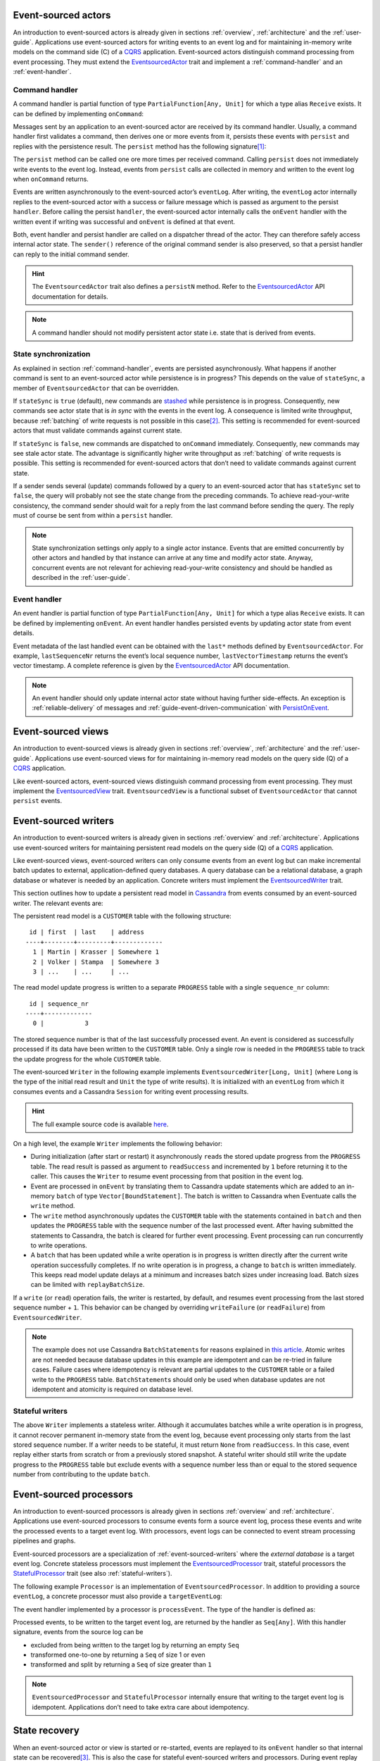 .. _ref-event-sourced-actors:

Event-sourced actors
--------------------

An introduction to event-sourced actors is already given in sections :ref:`overview`, :ref:`architecture` and the :ref:`user-guide`. Applications use event-sourced actors for writing events to an event log and for maintaining in-memory write models on the command side (C) of a CQRS_ application. Event-sourced actors distinguish command processing from event processing. They must extend the EventsourcedActor_ trait and implement a :ref:`command-handler` and an :ref:`event-handler`.

.. _command-handler:

Command handler
~~~~~~~~~~~~~~~

A command handler is partial function of type ``PartialFunction[Any, Unit]`` for which a type alias ``Receive`` exists. It can be defined by implementing ``onCommand``:

.. includecode:: ../code/EventSourcingDoc.scala
   :snippet: command-handler

Messages sent by an application to an event-sourced actor are received by its command handler. Usually, a command handler first validates a command, then derives one or more events from it, persists these events with ``persist`` and replies with the persistence result. The ``persist`` method has the following signature\ [#]_:

.. includecode:: ../code/EventSourcingDoc.scala
   :snippet: persist-signature

The ``persist`` method can be called one ore more times per received command. Calling ``persist`` does not immediately write events to the event log. Instead, events from ``persist`` calls are collected in memory and written to the event log when ``onCommand`` returns. 

Events are written asynchronously to the event-sourced actor’s ``eventLog``. After writing, the ``eventLog`` actor internally replies to the event-sourced actor with a success or failure message which is passed as argument to the persist ``handler``. Before calling the persist ``handler``, the event-sourced actor internally calls the ``onEvent`` handler with the written event if writing was successful and ``onEvent`` is defined at that event.

Both, event handler and persist handler are called on a dispatcher thread of the actor. They can therefore safely access internal actor state. The ``sender()`` reference of the original command sender is also preserved, so that a persist handler can reply to the initial command sender.

.. hint::
   The ``EventsourcedActor`` trait also defines a ``persistN`` method. Refer to the EventsourcedActor_ API documentation for details.

.. note::
   A command handler should not modify persistent actor state i.e. state that is derived from events. 

.. _state-sync:

State synchronization
~~~~~~~~~~~~~~~~~~~~~

As explained in section :ref:`command-handler`, events are persisted asynchronously. What happens if another command is sent to an event-sourced actor while persistence is in progress? This depends on the value of ``stateSync``, a member of ``EventsourcedActor`` that can be overridden.

.. includecode:: ../../../eventuate-core/src/main/scala/com/rbmhtechnology/eventuate/EventsourcedActor.scala
   :snippet: state-sync

If ``stateSync`` is ``true`` (default), new commands are stashed_ while persistence is in progress. Consequently, new commands see actor state that is *in sync* with the events in the event log. A consequence is limited write throughput, because :ref:`batching` of write requests is not possible in this case\ [#]_. This setting is recommended for event-sourced actors that must validate commands against current state.

If ``stateSync`` is ``false``, new commands are dispatched to ``onCommand`` immediately. Consequently, new commands may see stale actor state. The advantage is significantly higher write throughput as :ref:`batching` of write requests is possible. This setting is recommended for event-sourced actors that don’t need to validate commands against current state.

If a sender sends several (update) commands followed by a query to an event-sourced actor that has ``stateSync`` set to ``false``, the query will probably not see the state change from the preceding commands. To achieve read-your-write consistency, the command sender should wait for a reply from the last command before sending the query. The reply must of course be sent from within a ``persist`` handler.

.. note::
   State synchronization settings only apply to a single actor instance. Events that are emitted concurrently by other actors and handled by that instance can arrive at any time and modify actor state. Anyway, concurrent events are not relevant for achieving read-your-write consistency and should be handled as described in the :ref:`user-guide`.

.. _event-handler:

Event handler
~~~~~~~~~~~~~

An event handler is partial function of type ``PartialFunction[Any, Unit]`` for which a type alias ``Receive`` exists. It can be defined by implementing ``onEvent``. An event handler handles persisted events by updating actor state from event details. 

.. includecode:: ../code/EventSourcingDoc.scala
   :snippet: event-handler

Event metadata of the last handled event can be obtained with the ``last*`` methods defined by ``EventsourcedActor``. For example, ``lastSequenceNr`` returns the event’s local sequence number, ``lastVectorTimestamp`` returns the event’s vector timestamp. A complete reference is given by the EventsourcedActor_ API documentation.

.. note::
   An event handler should only update internal actor state without having further side-effects. An exception is :ref:`reliable-delivery` of messages and :ref:`guide-event-driven-communication` with PersistOnEvent_.

.. _ref-event-sourced-views:

Event-sourced views
-------------------

An introduction to event-sourced views is already given in sections :ref:`overview`, :ref:`architecture` and the :ref:`user-guide`. Applications use event-sourced views for for maintaining in-memory read models on the query side (Q) of a CQRS_ application.

Like event-sourced actors, event-sourced views distinguish command processing from event processing. They must implement the EventsourcedView_ trait. ``EventsourcedView`` is a functional subset of ``EventsourcedActor`` that cannot ``persist`` events.

.. _ref-event-sourced-writers:

Event-sourced writers
---------------------

An introduction to event-sourced writers is already given in sections :ref:`overview` and :ref:`architecture`. Applications use event-sourced writers for maintaining persistent read models on the query side (Q) of a CQRS_ application.

Like event-sourced views, event-sourced writers can only consume events from an event log but can make incremental batch updates to external, application-defined query databases. A query database can be a relational database, a graph database or whatever is needed by an application. Concrete writers must implement the EventsourcedWriter_ trait.

This section outlines how to update a persistent read model in Cassandra_ from events consumed by an event-sourced writer. The relevant events are:

.. includecode:: ../../../eventuate-examples/src/main/scala/com/rbmhtechnology/example/querydb/Emitter.scala
   :snippet: events

The persistent read model is a ``CUSTOMER`` table with the following structure::

     id | first  | last    | address
    ----+--------+---------+-------------
      1 | Martin | Krasser | Somewhere 1
      2 | Volker | Stampa  | Somewhere 3
      3 | ...    | ...     | ...

The read model update progress is written to a separate ``PROGRESS`` table with a single ``sequence_nr`` column::

     id | sequence_nr
    ----+-------------
      0 |           3

The stored sequence number is that of the last successfully processed event. An event is considered as successfully processed if its data have been written to the ``CUSTOMER`` table. Only a single row is needed in the ``PROGRESS`` table to track the update progress for the whole ``CUSTOMER`` table.

The event-sourced ``Writer`` in the following example implements ``EventsourcedWriter[Long, Unit]`` (where ``Long`` is the type of the initial read result and ``Unit`` the type of write results). It is initialized with an ``eventLog`` from which it consumes events and a Cassandra ``Session`` for writing event processing results.

.. includecode:: ../../../eventuate-examples/src/main/scala/com/rbmhtechnology/example/querydb/Writer.scala
   :snippet: writer

.. hint::
   The full example source code is available `here <https://github.com/RBMHTechnology/eventuate/tree/master/eventuate-examples/src/main/scala/com/rbmhtechnology/example/querydb>`_.

On a high level, the example ``Writer`` implements the following behavior:

- During initialization (after start or restart) it asynchronously ``read``\ s the stored update progress from the ``PROGRESS`` table. The read result is passed as argument to ``readSuccess`` and incremented by ``1`` before returning it to the caller. This causes the ``Writer`` to resume event processing from that position in the event log.
- Event are processed in ``onEvent`` by translating them to Cassandra update statements which are added to an in-memory ``batch`` of type ``Vector[BoundStatement]``. The batch is written to Cassandra when Eventuate calls the ``write`` method.
- The ``write`` method asynchronously updates the ``CUSTOMER`` table with the statements contained in ``batch`` and then updates the ``PROGRESS`` table with the sequence number of the last processed event. After having submitted the statements to Cassandra, the batch is cleared for further event processing. Event processing can run concurrently to write operations. 
- A ``batch`` that has been updated while a write operation is in progress is written directly after the current write operation successfully completes. If no write operation is in progress, a change to ``batch`` is written immediately. This keeps read model update delays at a minimum and increases batch sizes under increasing load. Batch sizes can be limited with ``replayBatchSize``.

If a ``write`` (or ``read``) operation fails, the writer is restarted, by default, and resumes event processing from the last stored sequence number + ``1``. This behavior can be changed by overriding ``writeFailure`` (or ``readFailure``) from ``EventsourcedWriter``.

.. note::
   The example does not use Cassandra ``BatchStatement``\ s for reasons explained in `this article <https://medium.com/@foundev/cassandra-batch-loading-without-the-batch-keyword-40f00e35e23e>`_. Atomic writes are not needed because database updates in this example are idempotent and can be re-tried in failure cases. Failure cases where idempotency is relevant are partial updates to the ``CUSTOMER`` table or a failed write to the ``PROGRESS`` table. ``BatchStatement``\ s should only be used when database updates are not idempotent and atomicity is required on database level.
   
.. _stateful-writers:

Stateful writers
~~~~~~~~~~~~~~~~

The above ``Writer`` implements a stateless writer. Although it accumulates batches while a write operation is in progress, it cannot recover permanent in-memory state from the event log, because event processing only starts from the last stored sequence number. If a writer needs to be stateful, it must return ``None`` from ``readSuccess``. In this case, event replay either starts from scratch or from a previously stored snapshot. A stateful writer should still write the update progress to the ``PROGRESS`` table but exclude events with a sequence number less than or equal to the stored sequence number from contributing to the update ``batch``.

.. _ref-event-sourced-processors:

Event-sourced processors
------------------------

An introduction to event-sourced processors is already given in sections :ref:`overview` and :ref:`architecture`. Applications use event-sourced processors to consume events form a source event log, process these events and write the processed events to a target event log. With processors, event logs can be connected to event stream processing pipelines and graphs.

Event-sourced processors are a specialization of :ref:`event-sourced-writers` where the *external database* is a target event log. Concrete stateless processors must implement the EventsourcedProcessor_ trait, stateful processors the StatefulProcessor_ trait (see also :ref:`stateful-writers`).

The following example ``Processor`` is an implementation of ``EventsourcedProcessor``. In addition to providing a source ``eventLog``, a concrete processor must also provide a ``targetEventLog``:

.. includecode:: ../code/EventSourcingDoc.scala
   :snippet: processor

The event handler implemented by a processor is ``processEvent``. The type of the handler is defined as:

.. includecode:: ../../../eventuate-core/src/main/scala/com/rbmhtechnology/eventuate/EventsourcedProcessor.scala
   :snippet: process

Processed events, to be written to the target event log, are returned by the handler as ``Seq[Any]``. With this handler signature, events from the source log can be 

- excluded from being written to the target log by returning an empty ``Seq`` 
- transformed one-to-one by returning a ``Seq`` of size 1 or even
- transformed and split by returning a ``Seq`` of size greater than ``1``

.. note::
   ``EventsourcedProcessor`` and ``StatefulProcessor`` internally ensure that writing to the target event log is idempotent. Applications don’t need to take extra care about idempotency.

.. _state-recovery:

State recovery
--------------

When an event-sourced actor or view is started or re-started, events are replayed to its ``onEvent`` handler so that internal state can be recovered\ [#]_. This is also the case for stateful event-sourced writers and processors. During event replay the ``recovering`` method returns ``true``. Applications can also define a recovery completion handler by overriding ``onRecovery``:

.. includecode:: ../code/EventSourcingDoc.scala
   :snippet: recovery-handler

If replay fails the completion handler is called with a ``Failure`` and the actor will be stopped, regardless of the action taken by the handler. The default recovery completion handler does nothing. Internally each replay request towards the event log is retried a couple of times in order to cope with a temporarily unresponsive event log or its underlying storage backend. The maximum number of retries for a replay request can be configured with:

.. includecode:: ../conf/common.conf
   :snippet: replay-retry-max

Moreover the configuration value ``replay-retry-delay`` is used to determine the delay between consecutive replay attempts:

.. includecode:: ../conf/common.conf
   :snippet: replay-retry-delay

At the beginning of event replay, the initiating actor is registered at its event log so that newly written events can be routed to that actor. During replay, the actor internally stashes these newly written events and dispatches them to ``onEvent`` after successful replay. In a similar way, the actor also stashes new commands and dispatches them to ``onCommand`` afterwards. This ensures that new commands never see partially recovered state. When the actor is stopped it is automatically de-registered from its event log.

Backpressure
~~~~~~~~~~~~

Events are replayed in batches. A given batch must have been handled by an event handler before the next batch is replayed. This allows slow event handlers to put backpressure on event replay. The default replay batch size can be configured with:

.. includecode:: ../conf/common.conf
   :snippet: replay-batch-size

Event-sourced components can override the configured default value by overriding ``replayBatchSize``:

.. includecode:: ../code/EventSourcingDoc.scala
   :snippet: replay-batch-size

Recovery using an application-defined log sequence number
~~~~~~~~~~~~~~~~~~~~~~~~~~~~~~~~~~~~~~~~~~~~~~~~~~~~~~~~~
In order to keep recovery times small it is almost always sensible to recover using snapshots. However, in some very rare cases an event-sourced actor or view can recover quickly using an application-defined log sequence number. If defined, only events with a sequence number equal to or larger than the given sequence number are replayed.

.. includecode:: ../code/EventSourcingDoc.scala
   :snippet: replay-from-sequence-nr

.. _snapshots:

Snapshots
---------

Recovery times increase with the number of events that are replayed to event-sourced components. They can be decreased by starting event replay from a previously saved snapshot of internal state rather than replaying events from scratch. Event-sourced components can save snapshots by calling ``save`` within their command handler:

.. includecode:: ../code/EventSourcingDoc.scala
   :snippet: snapshot-save

Snapshots are saved asynchronously. On completion, a user-defined handler of type ``Try[SnapshotMetadata] => Unit`` is called. Like a ``persist`` handler, a ``save`` handler may also close over actor state and can reply to the command sender using the ``sender()`` reference. 

An event-sourced actor that is :ref:`tracking-conflicting-versions` of application state can also save ``ConcurrentVersions[A, B]`` instances directly. One can even configure custom serializers for type parameter ``A`` as explained in section :ref:`snapshot-serialization`.

During recovery, the latest snapshot saved by an event-sourced component is loaded and can be handled with the ``onSnapshot`` handler. This handler should initialize internal actor state from the loaded snapshot: 

.. includecode:: ../code/EventSourcingDoc.scala
   :snippet: snapshot-load

If ``onSnapshot`` is not defined at the loaded snapshot or not overridden at all, event replay starts from scratch. If ``onSnapshot`` is defined at the loaded snapshot, only events that are not covered by that snapshot will be replayed. 

Event-sourced actors that implement ``ConfirmedDelivery`` for :ref:`reliable-delivery` automatically include unconfirmed messages into state snapshots. These are restored on recovery and re-delivered on recovery completion.

.. note::
   State objects passed as argument to ``save`` should be *immutable objects*. If this is not the case, the caller is responsible for creating a defensive copy before passing it as argument to ``save``.

Storage locations
~~~~~~~~~~~~~~~~~

Snapshots are currently stored in a directory that can be configured with

.. includecode:: ../conf/snapshot.conf
   :snippet: snapshot-dir

in ``application.conf``. The maximum number of stored snapshots per event-sourced component can be configured with

.. includecode:: ../conf/snapshot.conf
   :snippet: snapshot-num

If this number is exceeded, older snapshots are automatically deleted.

.. _event-routing:

Event routing
-------------

An event that is emitted by an event-sourced actor or processor can be routed to other event-sourced components if they share an :ref:`event-log`\ [#]_ . The default event routing rules are:

- If an event-sourced component has an undefined ``aggregateId``, all events are routed to it. It may choose to handle only a subset of them though.
- If an event-sourced component has a defined ``aggregateId``, only events emitted by event-sourced actors or processors with the same ``aggregateId`` are routed to it.

Routing destinations are defined during emission of an event and are persisted together with the event\ [#]_. This makes routing decisions repeatable during event replay and allows for routing rule changes without affecting past routing decisions. Applications can define additional routing destinations with the ``customDestinationAggregateIds`` parameter of ``persist``:

.. includecode:: ../code/EventRoutingDoc.scala
   :snippet: custom-routing

Here, ``ExampleEvent`` is routed to destinations with ``aggregateId``\ s ``Some(“a2”)`` and ``Some(“a3”)`` in addition to the default routing destinations with ``aggregateId``\s ``Some(“a1”)`` and ``None``.

.. _ref-event-driven-communication:

Event-driven communication
--------------------------

Event-driven communication is one form of :ref:`overview-event-collaboration` and covered in the :ref:`guide-event-driven-communication` section of the :ref:`user-guide`.

.. _reliable-delivery:

Reliable delivery
-----------------

Reliable, event-based remote communication between event-sourced actors should be done via a :ref:`replicated-event-log`. For reliable communication with other services that cannot connect to a replicated event log, event-sourced actors should use the ConfirmedDelivery_ trait:

.. includecode:: ../code/ReliableDeliveryDoc.scala
   :snippet: reliable-delivery

``ConfirmedDelivery`` supports the reliable delivery of messages to destinations by enabling applications to re-deliver messages until delivery is confirmed by destinations. In the example above, the reliable delivery of a message is initiated by sending a ``DeliverCommand`` to ``ExampleActor``. 

The handler of the generated ``DeliverEvent`` calls ``deliver`` to deliver a ``ReliableMessage`` to ``destination``. The ``deliveryId`` is an identifier to correlate ``ReliableMessage`` with a ``Confirmation`` message. The ``deliveryId`` can be any application-defined id. Here, the event’s sequence number is used which can be obtained with ``lastSequenceNumber``. 

The ``destination`` confirms the delivery of the message by sending a ``Confirmation`` reply to the event-sourced actor from which it generates a ``ConfirmationEvent``. The actor uses the ``persistConfirmation`` method to persist the confirmation event together with the delivery id. After successful persistence of the confirmation event, the corresponding reliable message is removed from the internal buffer of unconfirmed messages.

When the actor is re-started, unconfirmed reliable messages are automatically re-delivered to their ``destination``\ s. The example actor additionally schedules ``redeliverUnconfirmed`` calls to periodically re-deliver unconfirmed messages. This is done within the actor’s command handler.

.. note::
   In the above example a pattern guard is used for idempotent confirmation processing by ensuring that the ``deliveryId`` of the ``Confirmation`` message is still unconfirmed. This pattern may only be applied if the ``stateSync`` member of the ``EventsourcedActor`` is set to ``true``. For further details on ``stateSync`` see section :ref:`state-sync`.

.. note::
   If a snapshot is taken unconfirmed messages are stored in the snapshot along with the destination ``ActorPath``. That is why the actual ``ActorPath`` of the destination must not change between restarts of the actor, if, for example, the destination actor is within the same application and the application is restarted. That is why the destination actor must be named explicitly instead of having a name generated by the ``ActorSystem``.

.. _ref-conditional-requests:

Conditional requests
--------------------

Conditional requests are covered in the :ref:`conditional-requests` section of the :ref:`user-guide`.

.. _command-stashing:

Command stashing
----------------

``EventsourcedView`` and ``EventsourcedActor`` override ``stash()`` and ``unstashAll()`` of ``akka.actor.Stash`` so that application-specific subclasses can safely stash and unstash commands. Stashing of events is not allowed. Hence, ``stash()`` must only be used in a command handler, using it in an event handler will throw ``StashError``. On the other hand, ``unsatshAll()`` can be used anywhere i.e. in a command handler, persist handler or event handler. The following is a trivial usage example which calls ``stash()`` in the command handler and ``unstashAll()`` in the persist handler:

.. includecode:: ../code/EventSourcingDoc.scala
   :snippet: command-stash

The ``UserManager`` maintains a persistent ``users`` map. User can be added to the map by sending a ``CreateUser`` command and updated by sending and ``UpdateUser`` command. Should these commands arrive in wrong order i.e. ``UpdateUser`` before a corresponding ``CreateUser``, the ``UserManager`` stashes ``UpdateUser`` and unstashes it after having successfully processed another ``CreateUser`` command. 

In the above implementation, an ``UpdateUser`` command might be repeatedly stashed and unstashed if the corresponding ``CreateUser`` command is preceded by other unrelated ``CreateUser`` commands. Assuming that out-of-order user commands are rare, the performance impact is limited. Alternatively, one could record stashed user ids in transient actor state and conditionally call ``unstashAll()`` by checking that state.

Behavior changes
----------------

Event-sourced components distinguish command processing from event processing. Consequently, applications should be able to change the behavior of command handlers and event handlers independent of each other, at runtime. Command handling behavior can be changed with ``commandContext.become()`` and ``commandContext.unbecome()``, event handling behavior with ``eventContext.become()`` and ``eventContext.unbecome()`` (for details, see the BehaviorContext_ API docs):

.. includecode:: ../code/EventSourcingDoc.scala
   :snippet: behavior-changes

This works for all event-sourcing abstractions except for ``EventsourcedProcessor``. Its ``eventContext`` does not allow behavior changes as ``EventsourcedProcessor`` implements default ``onEvent`` behavior that should be changed by applications. An attempt to change that behavior will throw an ``UnsupportedOperationException``. Changing an ``EventsourcedProcessor``’s ``processEvent`` behavior is not supported yet.

.. note::
   Command and event handling behaviors are managed by internal behavior stacks. Eventuate does **not** include these behavior stacks into :ref:`snapshots` when applications ``save`` actor state. Although the state of an event handling behavior stack can be recovered by replaying events from scratch, that stack is not automatically recovered when a snapshot is loaded. Applications are therefore responsible to restore the required command and event handling behavior from application-specific snapshot details in the ``onSnapshot`` handler. Of course, this is only necessary if the required behavior differs from the default ``onEvent`` and ``onCommand`` behavior.

Failure handling
----------------

Event-sourced components register themselves at an EventLog_ actor in order to be notified about changes in the event log. Directly after registration, during recovery, they read from the event log in order to recover internal state from past events. After recovery has completed, the event log actor **pushes** newly written events to registered actors so that they can update application state with minimal latency. If a registered actor is restarted, it recovers again from the event log and continues to process push-updates after recovery has completed.

An EventLog_ actor processes write requests from :ref:`ref-event-sourced-actors`, :ref:`ref-event-sourced-processors` and :ref:`replication-endpoints`. If a write succeeds it pushes the written events to registered actors (under consideration of :ref:`event-routing` rules) and handles the next write request. Writing to a storage backend may also fail for several reasons. In the following, it is assumed that writes are made to a remote storage backend such as the :ref:`cassandra-storage-backend`.

A write failure reported from a storage backend driver does not necessarily mean that the events have not been written to the storage backend. For example, a write could have been actually applied to the remote storage backend but the ACK message got lost. This usually causes the driver to report a timeout. If an event log actor would simply continue with the next write request, after having informed the event emitter about the failure, the emitter and and other registered actors would erroneously assume that the emitted events do not exist in the event log. However, these events may become visible to newly registered actors that are about to recover or to replication endpoints that read events for replication. 

This would violate the event ordering and consistency guarantees made by Eventuate because some registered actors would see an event stream with missing events. The following describes two options to deal with that situation:

#. After a failed write, the event log actor notifies all registered actors to restart themselves so that another recovery phase would find out whether the events have been actually written or not. This is fine if the write failure was actually a lost ACK and the storage backend is immediately available for subsequent reads (neglecting a potentially high read load). If the write failure was because of a longer-lasting problem, such as a longer network partition that disconnects the application from the storage backend, registered actors would fail to recover and would be therefore be unavailable for in-memory reads.

#. The event log actor itself tries to find out whether the write was successful or not, either by reading from the storage backend or by retrying the write until it succeeds, before continuing with the next write request. In this case, the log actor would inform the event emitter either about a failed write if it can guarantee that the write has not been applied to the storage backend or about a successful write if retrying the write finally succeeded. Retrying writes can only be made to storage backends that support idempotent writes. With this strategy, registered actors don’t need be restarted and remain available for in-memory reads.

In Eventuate, the second approach is taken. Should there be a longer-lasting problem with the storage backend, it may take a longer time for an event log actor to make a decision about the success or failure of a write. During that time, it will reject further writes in order to avoid being overloaded with pending write requests. This is an application of the `circuit breaker`_ design pattern.

Consequently, a write failure reported by an event log actor means that the write was actually **not** applied to the storage backend. This additional guarantee comes at the cost of potentially long write reply delays but allows registered actors to remain available for in-memory reads during storage backend unavailability. It also provides clearer semantics of write failures. 

.. _circuit-breaker:

Circuit breaker
~~~~~~~~~~~~~~~

The strategy described above can be implemented by wrapping a CassandraEventLog_ in a CircuitBreaker_ actor. This is the default when creating the log actor for a :ref:`cassandra-storage-backend`. Should the event log actor need to retry a write ``eventuate.log.circuit-breaker.open-after-retries`` times or more, the circuit breaker opens. If open, it rejects all requests by replying with a failure message that contains an EventLogUnavailableException_. If retrying the write finally succeeds, the circuit breaker closes again. The maximum number of write retries can be configured with ``eventuate.log.cassandra.write-retry-max`` and the delay between write retries with ``eventuate.log.write-timeout``. If the maximum number of retries is reached, the event log actor gives up and stops itself which also stops all registered actors.

.. _persist-failure-handling:

``persist`` failure handling
~~~~~~~~~~~~~~~~~~~~~~~~~~~~

Asynchronous ``persist`` operations send write requests to an EventLog_ actor. The write reply is passed as argument to the persist handler (see section :ref:`command-handler`). If the persist handler is called with a ``Failure`` one can safely assume that the events have not been written to the storage backend. As already explained above, a consequence of this additional guarantee is that persist handler callbacks may be delayed indefinitely.

For an ``EventsourcedActor`` with ``stateSync`` set to ``true``, this means that further commands sent to that actor will be stashed until the current write completes. In this case, it is the responsibility of the application not to overload that actor with further commands. For example, an application could use timeouts for command replies and prevent sending further commands to that actor if a timeout occurred. After an application-defined delay, command sending can be resumed. This is comparable to using an application-level circuit breaker. Alternatively, an application could restart an event-sourced actor on command timeout and continue sending new commands to that actor after recovery succeeded. This however may take a while depending on the unavailability duration of the storage backend. 

``EventsourcedActor``\ s with ``stateSync`` set to ``false`` do not stash commands but rather send write requests immediately to the event log actor. If the log actor is busy retrying a write and the :ref:`circuit-breaker` opens, later persist operations will be completed immediately with an ``EventLogUnavailableException`` failure, regardless whether the event-sourced actor has persist operations in progress or not. A persist operation of an ``EventsourcedActor`` with ``stateSync`` set to ``true`` will only be completed with an ``EventLogUnavailableException`` failure if that actor had no persist operation in progress at the time the circuit breaker opened.

.. _persist-on-event-failure-handling:

``persistOnEvent`` failure handling
~~~~~~~~~~~~~~~~~~~~~~~~~~~~~~~~~~~

``EventsourcedActor``\ s can also persist events in the :ref:`event-handler` if they additionally extend PersistOnEvent_. An asynchronous ``persistOnEvent`` operation may also fail for reasons explained in :ref:`persist-failure-handling`. If a ``persistOnEvent`` operation fails, the actor is automatically restarted by throwing a ``PersistOnEventException``.

Recovery failure handling
~~~~~~~~~~~~~~~~~~~~~~~~~

As explained in section :ref:`state-recovery`, event-sourced components are stopped if their recovery fails. Applications should either define a custom ``onRecovery`` completion handler to obtain information about recovery failure details or just watch these actors if recovery failure details are not relevant.

Batch write failure handling
~~~~~~~~~~~~~~~~~~~~~~~~~~~~

Events are written in batches. When using the :ref:`cassandra-storage-backend`, there’s a *warn threshold* and *fail threshold* for batch sizes. The default settings in ``cassandra.yaml`` are::

    # Caution should be taken on increasing the size of this threshold as it can 
    # lead to node instability.
    batch_size_warn_threshold_in_kb: 5

    # Fail any batch exceeding this value. 50kb (10x warn threshold) by default.
    batch_size_fail_threshold_in_kb: 50

When the size of an event batch exceeds the *fail threshold*, the batch write fails with::

    com.datastax.driver.core.exceptions.InvalidQueryException: Batch too large

The corresponding entry in the Cassandra system log is::

    ERROR <timestamp> Batch of prepared statements for [eventuate.log_<id>] is of size 103800, exceeding specified threshold of 51200 by 52600. (see batch_size_fail_threshold_in_kb)

.. note::
   If Eventuate is the only writer to the Cassandra cluster then it is safe to increase these thresholds to higher values as Eventuate only makes single-partition batch writes (see also `CASSANDRA-8825`_). 

If other applications additionally make multi-partition batch writes to the same Cassandra cluster then is recommended to reduce

.. includecode:: ../conf/common.conf
   :snippet: write-batch-size

and

.. includecode:: ../conf/common.conf
   :snippet: index-update-limit

to a smaller value like ``32``, for example, or even smaller. Failed replication writes or index writes are re-tried automatically by Eventuate. Failed ``persist`` operations must be re-tried by the application. 

Batch replication failure handling
~~~~~~~~~~~~~~~~~~~~~~~~~~~~~~~~~~

During replication, events are batch-transferred over the network. The maximum number of events per batch can be configured with:

.. includecode:: ../conf/common.conf
   :snippet: write-batch-size

The maximum batch size in bytes the transport will accept is limited. If this limit is exceeded, batch transfer will fail. In this case, applications should either increase

.. includecode:: ../conf/common.conf
   :snippet: maximum-frame-size

or decrease the event batch size.

.. note::
   Batch sizes in Eventuate are currently defined in units of events whereas ``maximum-frame-size`` is defined in bytes. This mismatch will be removed in a later release (see also `ticket 166`_).

Custom serialization
--------------------

.. _event-serialization:

Custom event serialization
~~~~~~~~~~~~~~~~~~~~~~~~~~

Custom serializers for application-defined events can be configured with Akka's `serialization extension`_. For example, an application that wants to use a custom ``MyDomainEventSerializer`` for events of type ``MyDomainEvent`` (both defined in package ``com.example``) should add the following configuration to ``application.conf``:

.. includecode:: ../conf/serializer.conf
   :snippet: custom-event-serializer

``MyDomainEventSerializer`` must extend Akka’s Serializer_ trait. Please refer to Akka’s `serialization extension`_ documentation for further details.

Eventuate stores application-defined events as ``payload`` of DurableEvent_\ s. ``DurableEvent`` itself is serialized with DurableEventSerializer_, a `Protocol Buffers`_ based serializer that delegates ``payload`` serialization to a custom serializer. If no custom serializer is configured, Akka’s default serializer is used.

.. _snapshot-serialization:

Custom snapshot serialization
~~~~~~~~~~~~~~~~~~~~~~~~~~~~~

Applications can also configure custom serializers for snapshots in the same way as for application-defined events and replication filters (see sections :ref:`event-serialization` and :ref:`replication-filter-serialization`). 

Custom snapshot serialization also works for state managed with ``ConcurrentVersions[A, B]``. A custom serializer configured for type parameter ``A`` is used whenever a snapshot of type ``ConcurrentVersions[A, B]`` is saved (see also :ref:`tracking-conflicting-versions`).

Event-sourced actors that extend ``ConfirmedDelivery`` for :ref:`reliable-delivery` of messages to destinations will also include unconfirmed messages as ``deliveryAttempts`` in a Snapshot_. The ``message`` field of a DeliveryAttempt_ can also be custom-serialized by configuring a serializer.

Custom CRDT serialization
~~~~~~~~~~~~~~~~~~~~~~~~~

Custom serializers can also be configured for the type parameter ``A`` of ``MVRegister[A]``, ``LWWRegister[A]`` and ``ORSet[A]`` :ref:`commutative-replicated-data-types`. These serializers are used for both persistent CRDT operations and CRDT snapshots.

Resolution of serializers when deserializing
~~~~~~~~~~~~~~~~~~~~~~~~~~~~~~~~~~~~~~~~~~~~

When eventuate serializes application-defined events, :ref:`replication-filters` or snapshots it includes the ``identifier`` of the Akka serializer and the class or string based manifest_ when available. When deserializing these application-defined payloads a serializer is selected as follows:

- If a class-based manifest is included, the serializer that is configured in the Akka configuration for this class is selected
- In case of a string-based manifest or no manifest the serializer is selected by the included ``identifier``


.. [#] The ``customDestinationAggregateIds`` parameter is described in section :ref:`event-routing`.
.. [#] Writes from different event-sourced actors that have ``stateSync`` set to ``true`` are still batched, but not the writes from a single event-sourced actor.
.. [#] Event replay can optionally start from :ref:`snapshots` of actor state.
.. [#] Event-sourced processors can additionally route events between event logs.
.. [#] The routing destinations of a DurableEvent_ can be obtained with its ``destinationAggregateIds`` method.

.. _CQRS: http://martinfowler.com/bliki/CQRS.html
.. _stashed: http://doc.akka.io/docs/akka/2.4/scala/actors.html#stash
.. _watch: http://doc.akka.io/docs/akka/2.4/scala/actors.html#deathwatch-scala
.. _serialization extension: http://doc.akka.io/docs/akka/2.4/scala/serialization.html
.. _Serializer: http://doc.akka.io/api/akka/2.4/#akka.serialization.Serializer
.. _manifest: http://doc.akka.io/docs/akka/2.4/scala/serialization.html#Serializer_with_String_Manifest
.. _Protocol Buffers: https://developers.google.com/protocol-buffers/
.. _plausible clocks: https://github.com/RBMHTechnology/eventuate/issues/68
.. _Cassandra: http://cassandra.apache.org/
.. _circuit breaker: http://martinfowler.com/bliki/CircuitBreaker.html
.. _ticket 166: https://github.com/RBMHTechnology/eventuate/issues/166
.. _CASSANDRA-8825: https://issues.apache.org/jira/browse/CASSANDRA-8825

.. _ConfirmedDelivery: ../latest/api/index.html#com.rbmhtechnology.eventuate.ConfirmedDelivery
.. _DurableEvent: ../latest/api/index.html#com.rbmhtechnology.eventuate.DurableEvent
.. _DurableEventSerializer: ../latest/api/index.html#com.rbmhtechnology.eventuate.serializer.DurableEventSerializer
.. _EventsourcedActor: ../latest/api/index.html#com.rbmhtechnology.eventuate.EventsourcedActor
.. _EventsourcedView: ../latest/api/index.html#com.rbmhtechnology.eventuate.EventsourcedView
.. _EventsourcedWriter: ../latest/api/index.html#com.rbmhtechnology.eventuate.EventsourcedWriter
.. _EventsourcedProcessor: ../latest/api/index.html#com.rbmhtechnology.eventuate.EventsourcedProcessor
.. _StatefulProcessor: ../latest/api/index.html#com.rbmhtechnology.eventuate.StatefulProcessor
.. _ReplicationFilter: ../latest/api/index.html#com.rbmhtechnology.eventuate.ReplicationFilter
.. _Snapshot: ../latest/api/index.html#com.rbmhtechnology.eventuate.Snapshot
.. _DeliveryAttempt: ../latest/api/index.html#com.rbmhtechnology.eventuate.ConfirmedDelivery$$DeliveryAttempt
.. _PersistOnEvent: ../latest/api/index.html#com.rbmhtechnology.eventuate.PersistOnEvent
.. _BehaviorContext: ../latest/api/index.html#com.rbmhtechnology.eventuate.BehaviorContext
.. _EventLogUnavailableException: ../latest/api/index.html#com.rbmhtechnology.eventuate.log.EventLogUnavailableException
.. _CircuitBreaker: ../latest/api/index.html#com.rbmhtechnology.eventuate.log.CircuitBreaker
.. _EventLog: ../latest/api/index.html#com.rbmhtechnology.eventuate.log.EventLog
.. _CassandraEventLog: ../latest/api/index.html#com.rbmhtechnology.eventuate.log.cassandra.CassandraEventLog
